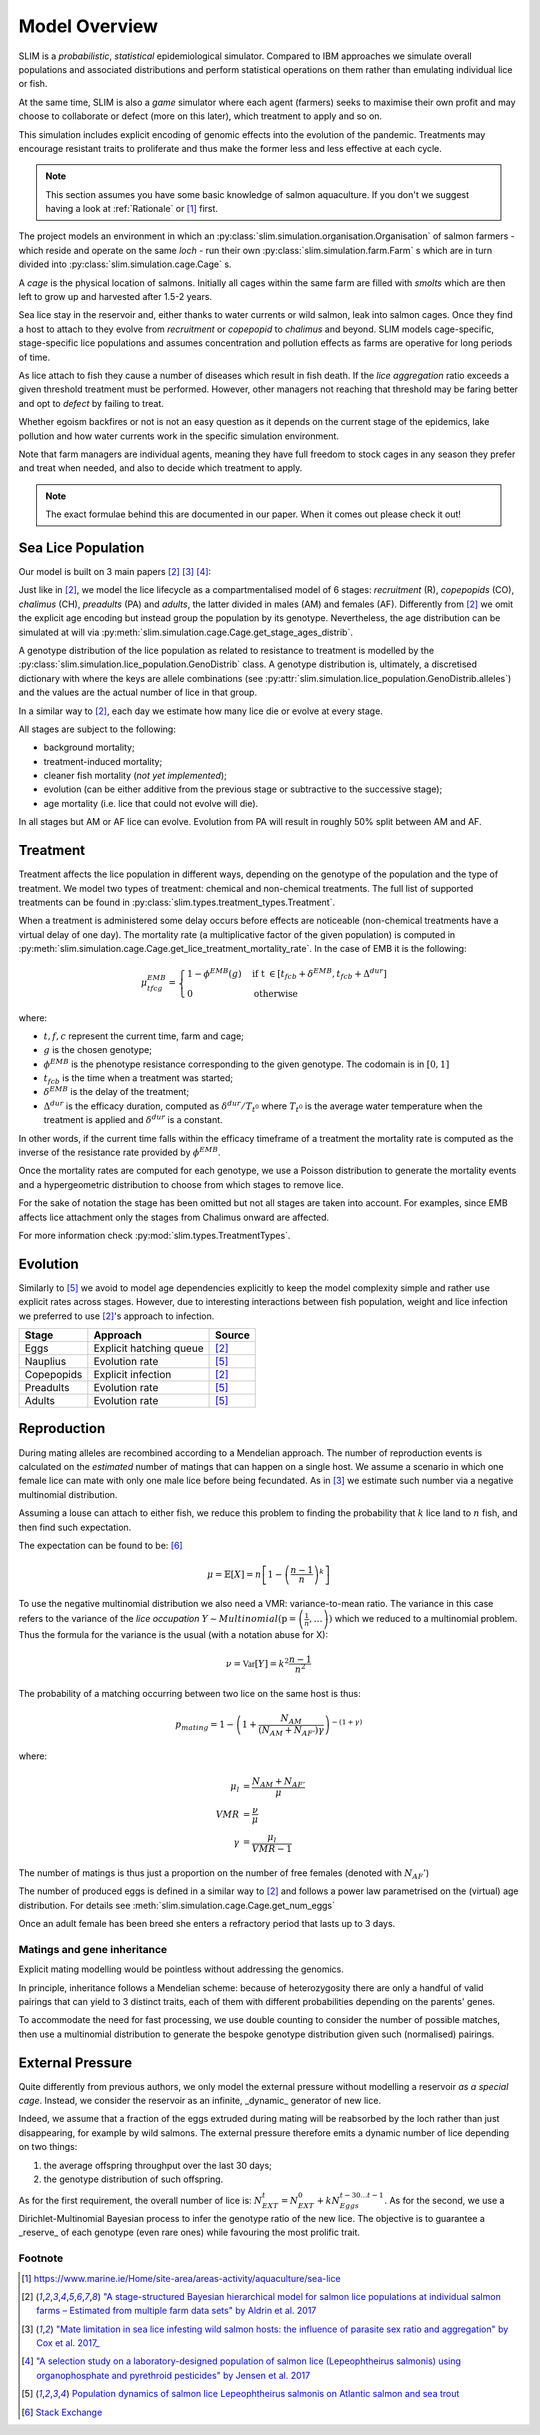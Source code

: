 .. _Model Overview:

Model Overview
==============

SLIM is a *probabilistic*, *statistical* epidemiological simulator. Compared to IBM approaches
we simulate overall populations and associated distributions and perform statistical operations on them rather than
emulating individual lice or fish.

At the same time, SLIM is also a *game* simulator where each agent (farmers) seeks to maximise
their own profit and may choose to collaborate or defect (more on this later), which treatment to apply and so on.

This simulation includes explicit encoding
of genomic effects into the evolution of the pandemic. Treatments may encourage resistant
traits to proliferate and thus make the former less and less effective at each cycle.

.. note::
   This section assumes you have some basic knowledge of salmon aquaculture. If
   you don't we suggest having a look at :ref:`Rationale` or [1]_ first.

The project models an environment in which an :py:class:`slim.simulation.organisation.Organisation` of salmon farmers - which reside
and operate on the same *loch* - run their own :py:class:`slim.simulation.farm.Farm` s which are in turn divided into
:py:class:`slim.simulation.cage.Cage` s.

A *cage* is the physical location of salmons. Initially all cages within the same farm are filled
with *smolts* which are then left to grow up and harvested after 1.5-2 years.

Sea lice stay in the reservoir and, either thanks to water currents or wild salmon, leak into
salmon cages. Once they find a host to attach to they evolve from *recruitment* or *copepopid* to
*chalimus* and beyond. SLIM models cage-specific, stage-specific lice populations and assumes concentration
and pollution effects as farms are operative for long periods of time.

As lice attach to fish they cause a number of diseases which result in fish death.
If the *lice aggregation* ratio exceeds a given threshold treatment must be performed. However,
other managers not reaching that threshold may be faring better and opt to `defect` by failing to treat.

Whether egoism backfires or not is not an easy question as it
depends on the current stage of the epidemics, lake pollution and how water currents work in the specific simulation
environment.

Note that farm managers are individual agents, meaning they have full freedom to stock cages in
any season they prefer and treat when needed, and also to decide which treatment to apply.

.. note::
   The exact formulae behind this are documented in our paper. When it comes out please check it out!

Sea Lice Population
*******************

Our model is built on 3 main papers [#Aldrin17]_ [#Cox17]_ [#Jensen17]_:

Just like in [#Aldrin17]_, we model the lice lifecycle as a compartmentalised model of 6 stages: *recruitment* (R),
*copepopids* (CO), *chalimus* (CH), *preadults* (PA) and *adults*, the latter divided in males (AM) and females (AF).
Differently from [#Aldrin17]_ we omit the explicit age encoding but instead group the population
by its genotype. Nevertheless, the age distribution can be simulated at will via
:py:meth:`slim.simulation.cage.Cage.get_stage_ages_distrib`.

A genotype distribution of the lice population as related to resistance to treatment is modelled by the
:py:class:`slim.simulation.lice_population.GenoDistrib` class. A genotype distribution
is, ultimately, a discretised dictionary with where the keys are allele combinations (see
:py:attr:`slim.simulation.lice_population.GenoDistrib.alleles`) and the values are the actual number of lice in that group.

In a similar way to [#Aldrin17]_, each day we estimate how many lice die or evolve at every stage.

All stages are subject to the following:

* background mortality;
* treatment-induced mortality;
* cleaner fish mortality (*not yet implemented*);
* evolution (can be either additive from the previous stage or subtractive to the successive stage);
* age mortality (i.e. lice that could not evolve will die).

In all stages but AM or AF lice can evolve. Evolution from PA will result in roughly 50% split between AM and AF.

Treatment
*********

Treatment affects the lice population in different ways, depending on the genotype of the population and the
type of treatment. We model two types of treatment: chemical and non-chemical treatments. The full list
of supported treatments can be found in :py:class:`slim.types.treatment_types.Treatment`.

When a treatment is administered some delay occurs before effects are noticeable (non-chemical
treatments have a virtual delay of one day). The mortality rate (a multiplicative factor of the given
population) is computed in
:py:meth:`slim.simulation.cage.Cage.get_lice_treatment_mortality_rate`. In the case of EMB
it is the following:

.. math::
   \mu^{EMB}_{tfcg} = \begin{cases}
    1 - \phi^{EMB}(g) &\text{if t } \in [t_{fcb} + \delta^{EMB}, t_{fcb} + \Delta^{dur}]\\
    0 &\text{otherwise}
    \end{cases}

where:

* :math:`t, f, c` represent the current time, farm and cage;
* :math:`g` is the chosen genotype;
* :math:`\phi^EMB` is the phenotype resistance corresponding to the given genotype. The codomain is in :math:`[0,1]`
* :math:`t_{fcb}` is the time when a treatment was started;
* :math:`\delta^{EMB}` is the delay of the treatment;
* :math:`\Delta^{dur}` is the efficacy duration, computed as :math:`\delta^{dur} / T_{t^0}` where :math:`T_{t^0}`
  is the average water temperature when the treatment is applied and :math:`\delta^{dur}` is a constant.

In other words, if the current time falls within the efficacy timeframe of a treatment
the mortality rate is computed as the inverse of the resistance rate provided by :math:`\phi^{EMB}`.

Once the mortality rates are computed for each genotype, we use a Poisson distribution to generate the mortality
events and a hypergeometric distribution to choose from which stages to remove lice.

For the sake of notation the stage has been omitted but not all stages are taken into account. For examples,
since EMB affects lice attachment only the stages from Chalimus onward are affected.

For more information check :py:mod:`slim.types.TreatmentTypes`.

Evolution
*********

Similarly to [#Stien02]_ we avoid to model age dependencies explicitly to keep the model complexity simple
and rather use explicit rates across stages. However, due to interesting interactions between fish population,
weight and lice infection we preferred to use [#Aldrin17]_'s approach to infection.

+------------+--------------------------+--------------+
| Stage      | Approach                 | Source       |
+============+==========================+==============+
| Eggs       | Explicit hatching queue  | [#Aldrin17]_ |
+------------+--------------------------+--------------+
| Nauplius   | Evolution rate           | [#Stien02]_  |
+------------+--------------------------+--------------+
| Copepopids | Explicit infection       | [#Aldrin17]_ |
+------------+--------------------------+--------------+
| Preadults  | Evolution rate           | [#Stien02]_  |
+------------+--------------------------+--------------+
| Adults     | Evolution rate           | [#Stien02]_  |
+------------+--------------------------+--------------+

.. _Reproduction:

Reproduction
************

During mating alleles are recombined according to a Mendelian approach. The number of
reproduction events is calculated on the *estimated* number of matings that can happen on a single
host. We assume a scenario in which one female lice can mate with only one male lice
before being fecundated. As in [#Cox17]_ we estimate such number via a negative multinomial
distribution.

Assuming a louse can attach to either fish, we reduce this problem to finding the
probability that :math:`k` lice land to :math:`n` fish, and then find such expectation.

The expectation can be found to be: [#ExpInfectedFish]_

.. math::
   \mu = \mathbb{E}[X] = n\left[ 1 - \left(\frac{n-1}{n}\right)^k \right]

To use the negative multinomial distribution we also need a VMR: variance-to-mean ratio.
The variance in this case refers to the variance of the *lice occupation*
:math:`Y \sim Multinomial(\textbf{p} = \left(\frac{1}{n}, \ldots \right))` which we
reduced to a multinomial problem. Thus the formula for the variance is the usual (with a notation abuse for X):

.. math::
   \nu = \mathbb{Var}[Y] = k^2 \frac{n-1}{n^2}

The probability of a matching occurring between two lice on the same host is thus:

.. math::
   p_{mating} = 1 - \left(1 + \frac{N_{AM}}{\left(N_{AM} + N_{AF'}\right)\gamma}\right)^{-(1 + \gamma)}

where:

.. math::
    \mu_l &= \frac{N_{AM} + N_{AF'}}{\mu}\\
    VMR &= \frac{\nu}{\mu} \\
    \gamma &= \frac{\mu_l}{VMR - 1}


The number of matings is thus just a proportion on the number of free females (denoted with :math:`N_AF'`)

The number of produced eggs is defined in a similar way to [#Aldrin17]_ and follows a power law
parametrised on the (virtual) age distribution. For details see :meth:`slim.simulation.cage.Cage.get_num_eggs`

Once an adult female has been breed she enters a refractory period that lasts up to 3 days.

Matings and gene inheritance
----------------------------

Explicit mating modelling would be pointless without addressing the genomics.

In principle, inheritance follows a Mendelian scheme: because of heterozygosity there are only a handful
of valid pairings that can yield to 3 distinct traits, each of them with different probabilities
depending on the parents' genes.

To accommodate the need for fast processing, we use double counting to consider the number of possible
matches, then use a multinomial distribution to generate the bespoke genotype distribution given
such (normalised) pairings.

External Pressure
*****************

Quite differently from previous authors, we only model the external pressure without modelling a reservoir
*as a special cage*. Instead, we consider the reservoir as an infinite, _dynamic_ generator of new lice.

Indeed, we assume that a fraction of the eggs extruded during mating will be reabsorbed by the loch rather than
just disappearing, for example by wild salmons. The external pressure therefore emits a dynamic number
of lice depending on two things:

1. the average offspring throughput over the last 30 days;
2. the genotype distribution of such offspring.

As for the first requirement, the overall number of lice is: :math:`N_{EXT}^t = N_{EXT}^0 + k{N_{Eggs}^{t-30...t-1}}`.
As for the second, we use a Dirichlet-Multinomial Bayesian process to infer the genotype ratio of the new lice.
The objective is to guarantee a _reserve_ of each genotype (even rare ones) while favouring the most prolific trait.

Footnote
--------

.. [1] https://www.marine.ie/Home/site-area/areas-activity/aquaculture/sea-lice
.. [#Aldrin17] `"A stage-structured Bayesian hierarchical model for salmon lice populations at individual salmon farms – Estimated from multiple farm data sets" by Aldrin et al. 2017 <https://doi.org/10.1016/j.ecolmodel.2017.05.019>`_
.. [#Cox17] `"Mate limitation in sea lice infesting wild salmon hosts: the influence of parasite sex ratio and aggregation" by Cox et al. 2017_ <https://doi.org/10.1002/ecs2.2040>`_
.. [#Jensen17] `"A selection study on a laboratory-designed population of salmon lice (Lepeophtheirus salmonis) using organophosphate and pyrethroid pesticides" by Jensen et al. 2017 <https://doi.org/10.1371/journal.pone.0178068>`_
.. [#Stien02] `Population dynamics of salmon lice Lepeophtheirus salmonis on Atlantic salmon and sea trout <http://dx.doi.org/10.3354/meps290263>`_
.. [#ExpInfectedFish] `Stack Exchange <https://stats.stackexchange.com/a/296053/328123>`_
